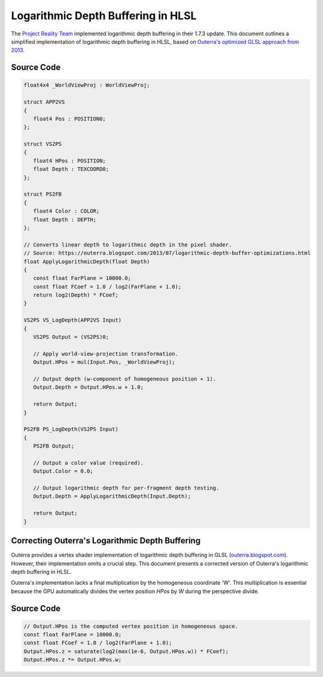 
Logarithmic Depth Buffering in HLSL
===================================

The `Project Reality Team <https://www.realitymod.com/>`_ implemented logarithmic depth buffering in their 1.7.3 update. This document outlines a simplified implementation of logarithmic depth buffering in HLSL, based on `Outerra's optimized GLSL approach from 2013 <https://outerra.blogspot.com/2013/07/logarithmic-depth-buffer-optimizations.html>`_.

Source Code
-----------

.. code::

   float4x4 _WorldViewProj : WorldViewProj;

   struct APP2VS
   {
      float4 Pos : POSITION0;
   };

   struct VS2PS
   {
      float4 HPos : POSITION;
      float Depth : TEXCOORD0;
   };

   struct PS2FB
   {
      float4 Color : COLOR;
      float Depth : DEPTH;
   };

   // Converts linear depth to logarithmic depth in the pixel shader.
   // Source: https://outerra.blogspot.com/2013/07/logarithmic-depth-buffer-optimizations.html
   float ApplyLogarithmicDepth(float Depth)
   {
      const float FarPlane = 10000.0;
      const float FCoef = 1.0 / log2(FarPlane + 1.0);
      return log2(Depth) * FCoef;
   }

   VS2PS VS_LogDepth(APP2VS Input)
   {
      VS2PS Output = (VS2PS)0;

      // Apply world-view-projection transformation.
      Output.HPos = mul(Input.Pos, _WorldViewProj);

      // Output depth (w-component of homogeneous position + 1).
      Output.Depth = Output.HPos.w + 1.0;

      return Output;
   }

   PS2FB PS_LogDepth(VS2PS Input)
   {
      PS2FB Output;

      // Output a color value (required).
      Output.Color = 0.0;

      // Output logarithmic depth for per-fragment depth testing.
      Output.Depth = ApplyLogarithmicDepth(Input.Depth);

      return Output;
   }

Correcting Outerra's Logarithmic Depth Buffering
------------------------------------------------

Outerra provides a vertex shader implementation of logarithmic depth buffering in GLSL (`outerra.blogspot.com <https://outerra.blogspot.com/2013/07/logarithmic-depth-buffer-optimizations.html>`_). However, their implementation omits a crucial step. This document presents a corrected version of Outerra's logarithmic depth buffering in HLSL.

Outerra's implementation lacks a final multiplication by the homogeneous coordinate 'W'. This multiplication is essential because the GPU automatically divides the vertex position `HPos` by `W` during the perspective divide.

Source Code
-----------

.. code::

   // Output.HPos is the computed vertex position in homogeneous space.
   const float FarPlane = 10000.0;
   const float FCoef = 1.0 / log2(FarPlane + 1.0);
   Output.HPos.z = saturate(log2(max(1e-6, Output.HPos.w)) * FCoef);
   Output.HPos.z *= Output.HPos.w;
